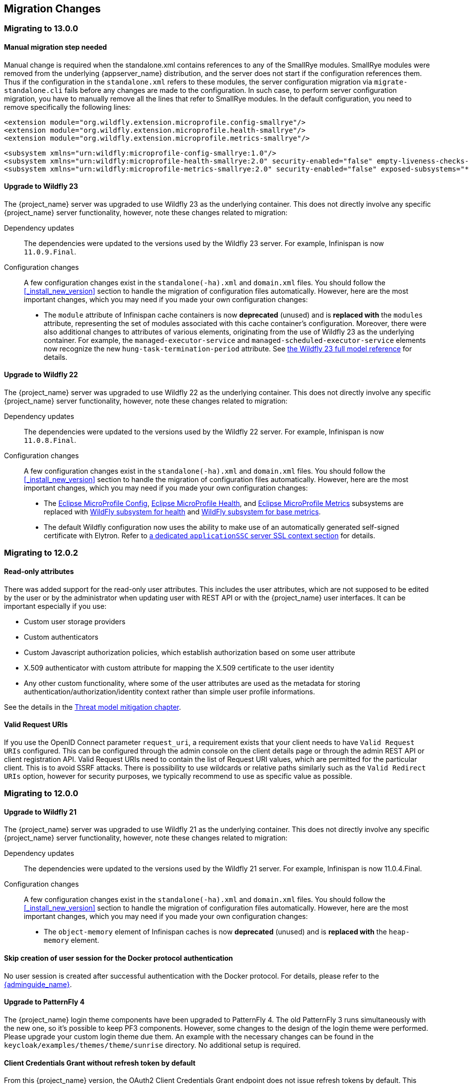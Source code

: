 == Migration Changes

=== Migrating to 13.0.0

==== Manual migration step needed

Manual change is required when the standalone.xml contains references to any of the SmallRye modules.
SmallRye modules were removed from the underlying {appserver_name} distribution, and the server does not start
if the configuration references them. Thus if the configuration in the `standalone.xml` refers to these modules,
the server configuration migration via `migrate-standalone.cli` fails before any changes are made to the configuration.
In such case, to perform server configuration migration, you have to manually remove all the lines that refer
to SmallRye modules. In the default configuration, you need to remove specifically the following lines:

[source,xml]
<extension module="org.wildfly.extension.microprofile.config-smallrye"/>
<extension module="org.wildfly.extension.microprofile.health-smallrye"/>
<extension module="org.wildfly.extension.microprofile.metrics-smallrye"/>

[source,xml]
<subsystem xmlns="urn:wildfly:microprofile-config-smallrye:1.0"/>
<subsystem xmlns="urn:wildfly:microprofile-health-smallrye:2.0" security-enabled="false" empty-liveness-checks-status="${env.MP_HEALTH_EMPTY_LIVENESS_CHECKS_STATUS:UP}" empty-readiness-checks-status="${env.MP_HEALTH_EMPTY_READINESS_CHECKS_STATUS:UP}"/>
<subsystem xmlns="urn:wildfly:microprofile-metrics-smallrye:2.0" security-enabled="false" exposed-subsystems="*" prefix="${wildfly.metrics.prefix:wildfly}"/>

==== Upgrade to Wildfly 23

The {project_name} server was upgraded to use Wildfly 23 as the underlying container. This does not directly involve any
specific {project_name} server functionality, however, note these changes related to migration:

Dependency updates::
  The dependencies were updated to the versions used by the Wildfly 23 server. For example, Infinispan is now `11.0.9.Final`.

Configuration changes::
  A few configuration changes exist in the `standalone(-ha).xml` and `domain.xml` files. You should follow the <<_install_new_version>>
  section to handle the migration of configuration files automatically. However, here are the most important changes, which you may need
  if you made your own configuration changes:

  * The `module` attribute of Infinispan cache containers is now *deprecated* (unused) and is *replaced with* the `modules` attribute,
  representing the set of modules associated with this cache container's configuration. Moreover, there were also additional
  changes to attributes of various elements, originating from the use of Wildfly 23 as the underlying container. For example,
  the `managed-executor-service` and `managed-scheduled-executor-service` elements now recognize the new `hung-task-termination-period`
  attribute. See link:https://docs.wildfly.org/23/wildscribe/index.html[the Wildfly 23 full model reference] for details.

==== Upgrade to Wildfly 22

The {project_name} server was upgraded to use Wildfly 22 as the underlying container. This does not directly involve any
specific {project_name} server functionality, however, note these changes related to migration:

Dependency updates::
  The dependencies were updated to the versions used by the Wildfly 22 server. For example, Infinispan is now `11.0.8.Final`.

Configuration changes::
  A few configuration changes exist in the `standalone(-ha).xml` and `domain.xml` files. You should follow the <<_install_new_version>>
  section to handle the migration of configuration files automatically. However, here are the most important changes, which you may need
  if you made your own configuration changes:

  * The link:https://docs.wildfly.org/22/Admin_Guide.html#MicroProfile_Config_SmallRye[Eclipse MicroProfile Config], link:https://docs.wildfly.org/22/Admin_Guide.html#MicroProfile_Health_SmallRye[Eclipse MicroProfile Health], and link:https://docs.wildfly.org/22/Admin_Guide.html#MicroProfile_Metrics_SmallRye[Eclipse MicroProfile Metrics] subsystems are replaced with link:https://docs.wildfly.org/22/Admin_Guide.html#Health[WildFly subsystem for health] and link:https://docs.wildfly.org/22/Admin_Guide.html#MicroProfile_Metrics_SmallRye[WildFly subsystem for base metrics].

  * The default Wildfly configuration now uses the ability to make use of an automatically generated self-signed certificate with Elytron. Refer to link:https://docs.wildfly.org/22/WildFly_Elytron_Security.html#update-wildfly-to-use-the-default-elytron-components-for-application-authentication[a dedicated `applicationSSC` server SSL context section] for details.

=== Migrating to 12.0.2

==== Read-only attributes

There was added support for the read-only user attributes. This includes the user attributes, which are not supposed to be edited by the user
or by the administrator when updating user with REST API or with the {project_name} user interfaces. It can be important especially if you
use:

* Custom user storage providers
* Custom authenticators
* Custom Javascript authorization policies, which establish authorization based on some user attribute
* X.509 authenticator with custom attribute for mapping the X.509 certificate to the user identity
* Any other custom functionality, where some of the user attributes are used as the metadata for storing authentication/authorization/identity context rather
than simple user profile informations.

See the details in the link:{adminguide_link}#_read_only_user_attributes[Threat model mitigation chapter].

==== Valid Request URIs

If you use the OpenID Connect parameter `request_uri`, a requirement exists that your client needs to have `Valid Request URIs` configured.
This can be configured through the admin console on the client details page or through the admin REST API or client registration API. Valid Request URIs need
to contain the list of Request URI values, which are permitted for the particular client. This is to avoid SSRF attacks. There is possibility to use wildcards
or relative paths similarly such as the `Valid Redirect URIs` option, however for security purposes, we typically recommend to use as specific value
as possible.

=== Migrating to 12.0.0

==== Upgrade to Wildfly 21

The {project_name} server was upgraded to use Wildfly 21 as the underlying container. This does not directly involve any
specific {project_name} server functionality, however, note these changes related to migration:

Dependency updates::
  The dependencies were updated to the versions used by the Wildfly 21 server. For example, Infinispan is now 11.0.4.Final.

Configuration changes::
  A few configuration changes exist in the `standalone(-ha).xml` and `domain.xml` files. You should follow the <<_install_new_version>>
  section to handle the migration of configuration files automatically. However, here are the most important changes, which you may need
  if you made your own configuration changes:

  * The `object-memory` element of Infinispan caches is now *deprecated* (unused) and is *replaced with* the `heap-memory` element.

==== Skip creation of user session for the Docker protocol authentication

No user session is created after successful authentication with the Docker protocol. For details, please refer to the link:{adminguide_link}#_docker[{adminguide_name}].

==== Upgrade to PatternFly 4

The {project_name} login theme components have been upgraded to PatternFly 4.
The old PatternFly 3 runs simultaneously with the new one, so it's possible to keep PF3 components.
However, some changes to the design of the login theme were performed. Please upgrade your custom login theme due them.
An example with the necessary changes can be found in the `keycloak/examples/themes/theme/sunrise` directory.
No additional setup is required.

==== Client Credentials Grant without refresh token by default

From this {project_name} version, the OAuth2 Client Credentials Grant endpoint does not issue refresh tokens by default. This behavior is aligned with the OAuth2 specification.
As a side-effect of this change, no user session is created on the {project_name} server side after successful Client Credentials authentication, which results
in improved performance and memory consumption. Clients that use Client Credentials Grant are encouraged to stop using
refresh tokens and instead always authenticate at every request with `grant_type=client_credentials` instead of using `refresh_token` as grant type.
In relation to this, {project_name} has support for revocation of access tokens in the OAuth2 Revocation Endpoint, hence clients are allowed
to revoke individual access tokens if needed.

For backwards compatibility, a possibility to stick to the behavior of old versions exists. When this is used, the refresh token will be still issued after
a successful authentication with the Client Credentials Grant and also the user session will be created. This can be enabled for the particular client in
the {project_name} admin console, in client details in the section with `OpenID Connect Compatibility Modes` with the switch `Use Refresh Tokens For Client Credentials Grant`.

=== Migrating to 11.0.0

==== Upgrade to Wildfly 20

The {project_name} server was upgraded to use Wildfly 20 as the underlying container. This does not directly involve any
specific {project_name} server functionality, however, note these changes related to migration:

Dependency updates::
  The dependencies were updated to the versions used by the Wildfly 20 server. For example, Infinispan is now 10.1.8.Final.

Configuration changes::
  A few configuration changes exist in the `standalone(-ha).xml` and `domain.xml` files. You should follow the <<_install_new_version>>
  section to handle the migration of configuration files automatically.

Cross-Datacenter Replication changes::
  * You will need to upgrade {jdgserver_name} server to version {jdgserver_version}. The older version may still work, but it is
  not guaranteed as they are not tested anymore.
  * It is recommended to use the `protocolVersion` property added to the `remote-store` element when configuring Infinispan caches.
   When connecting to the {jdgserver_name} server 9.4.18, the recommended version of the hotrod protocol version is 2.9 as the Infinispan
   library version differs among {project_name} server and {jdgserver_name} server. For more details, see the
   Cross-Datacenter documentation.
  * It is recommended to use `remoteStoreSecurityEnabled` property under `connectionsInfinispan` subsystem. For more details,
  see the Cross-Datacenter documentation.

==== LDAP no-import bugfix

In the previous {project_name} version, when the LDAP provider was configured with `Import Users` OFF, it was possible to update the
user even if some of non-LDAP mapped attributes were changed. This situation resulted in confusing behavior, when the attribute appeared to be updated,
but it was not. In the current version, the update is not allowed to be performed at all if any non-LDAP mapped attributes are changed.

This should not affect most of the deployments, but some can be affected under some rare circumstances. For example if you previously
tried to update a user with the admin REST API and the user had some incorrect attribute changes, the update was possible. With the
current version, the update is not possible and you will be immediately informed about the reason.

==== UserModel changes

The fields `username`, `email`, `firstName` and `lastName` in the `UserModel` are migrated to custom attributes as a preparation for adding more sophisticated user profiles to {project_name} in an upcoming version.
If a database contains users with custom attributes of that exact name, the custom attributes will need to be migrated before upgrading. This migration does not occur automatically. Otherwise, they will not be read from the database anymore and possibly deleted.
This situation implies that the `username` can now also be accessed and set via `UserModel.getFirstAttribute(UserModel.USERNAME)`. Similar implications exist for other fields.
Implementors of SPIs subclassing the `UserModel` directly or indirectly should ensure that the behavior between `setUsername` and `setSingleAttribute(UserModel.USERNAME, ...)` (and similar for the other fields) is consistent.
Users of the policy evaluation feature have to adapt their policies if they use the number of attributes in their evaluations since every user will now have four new attributes by default.

The public API of `UserModel` did not change. No changes to frontend resources or SPIs accessing user data are necessary.
Also, the database did not change yet.

==== Instagram IdP migrated to new the API

Instagram IdP now uses new API as the old legacy API was *deprecated*. This requires getting new API credentials. For details,
please refer to the link:{adminguide_link}#instagram[{adminguide_name}].

Special attention is required for existing users that use Instagram IdP, specially the ones for whom it is the only authentication
option. Such users have to login to Keycloak using Instagram IdP before September 30th, 2020. After that day they'll have
to use a different authentication method (like password) to login to manually update their Instagram social link, or create
a new account in Keycloak. This is because Instagram user IDs are not compatible between the old and new API, however the
new API temporarily returns both new and old user IDs to allow migration. Keycloak automatically migrates the ID once user
logs in.

==== Non-standard token introspection endpoint removed

In previous versions, Keycloak advertized two introspection endpoints: `token_introspection_endpoint` and `introspection_endpoint`.
The latter is the one defined by https://datatracker.ietf.org/doc/html/rfc8414#section-2[RFC-8414]. The former, previously deprecated,
has now been removed.

=== Migrating to 9.0.1

==== Legacy promise in JavaScript adapter

It is no longer necessary to set promiseType in the JavaScript adapter, and both are available at the same time. It is
recommended to update applications to use native promise API (`then` and `catch`) as soon as possible, as the legacy API
(`success` and `error`) will be removed at some point.

==== Duplicated top level groups

Version 9.0.1 fixes a problem which could create duplicated top level groups in the realm. Nevertheless the existence
of previous duplicated groups makes the upgrade process fail. The {project_name} server can be affected by this issue
if it is using a H2, MariaDB, MySQL or PostgreSQL database. Before launching the upgrade, check if the server contains
duplicated top level groups. For example the following SQL query can be executed at database level to list them:

----
SELECT REALM_ID, NAME, COUNT(*) FROM KEYCLOAK_GROUP WHERE PARENT_GROUP is NULL GROUP BY REALM_ID, NAME HAVING COUNT(*) > 1;
----

Only one top level group can exist in each realm with the same name. Duplicates should be reviewed and deleted before the
upgrade. The error in the upgrade contains the message `Change Set META-INF/jpa-changelog-9.0.1.xml::9.0.1-
KEYCLOAK-12579-add-not-null-constraint::keycloak failed.`

=== Migrating to 9.0.0

==== Improved handling of user locale

A number of improvements have been made to how the locale for the login page is selected, as well as when the locale
is updated for a user.

See the link:{adminguide_link}#_user_locale_selection[{adminguide_name}] for more details.

==== Deprecated methods in token representation Java classes

In the year 2038 an `int` is no longer able to hold the value of seconds since 1970, as such we are working on updating these to
`long` values. Moreover, another issue related with processing of `int` values exists in token representation. An `int` will by
default result into `0` in the JSON representation, while it should not be included.

See JavaDocs for further details on exact methods that have been deprecated and replacement methods.

=== Migrating to 8.0.2

==== More Authentication flows changes

REQUIRED and ALTERNATIVE executions not supported at same flow::
    In previous version, it was possible to have REQUIRED and ALTERNATIVE executions in the same authentication flow at the same level.
    There were some issues with this approach and we did the refactoring in the Authentication SPI, which means that this is not considered
    valid anymore. If ALTERNATIVE and REQUIRED executions are configured at the same level, the ALTERNATIVE executions are considered disabled.
    So when migrating to the newest version, your existing authentication flows will be automatically migrated preserved the same behavior as existed in the previous version.
    If they contain ALTERNATIVE executions at the same level as some REQUIRED executions, then the ALTERNATIVE executions will be added to the separate REQUIRED subflow. This
    should ensure same/similar behavior of the particular authentication flow as in the previous version. We always recommend
    to doublecheck the configuration of your authentication flow and test it to doublecheck that everything works as expected.
    This recommendation is true in particular if you have some more customized authentication flows with custom authenticator implementations.

=== Migrating to 8.0.0

==== New Default Hostname provider

The old request and fixed hostname providers are replaced with a new default hostname provider. The request
and fixed hostname providers are now deprecated and it is recommended to switch to the default hostname provider as
soon as possible.

==== Upgrade to Wildfly 18

The {project_name} server was upgraded to use Wildfly 18 as the underlying container. This does not directly involve any
specific {project_name} server functionality, however, note these changes related to migration:

Dependency updates::
  The dependencies were updated to the versions used by the Wildfly 18 server. For example, Infinispan is now 9.4.16.Final.

Configuration changes::
  A few configuration changes exist in the `standalone(-ha).xml` and `domain.xml` files. You should follow the <<_install_new_version>>
  section to handle the migration of configuration files automatically.

Cross-Datacenter Replication changes::
  * You will need to upgrade {jdgserver_name} server to version {jdgserver_version}. The older version may still work, but it is
  not guaranteed as we don't test it anymore.

==== Deploying Scripts to the Server

Until now, administrators were allowed to upload scripts to the server through the {project_name} Administration Console as well as
through the RESTful Admin API.

For now on, this capability is *disabled* by default and users should prefer to deploy scripts directly to the server. For more details,
please take a look at link:{developerguide_jsproviders_link}[{developerguide_jsproviders_name}].

==== Client Credentials in the JavaScript adapter

In the previous releases, developers were allowed to provide client credentials to the JavaScript adapter. For now on, this capability was *removed*, because client-side apps are not safe to keep secrets.

==== Authentication flows changes

We did some refactoring and improvements related to the authentication flows, which requires some attention during migration.

OPTIONAL execution requirement removed::
    Regarding migration, the most important change is removing the support for the OPTIONAL requirement from authentication executions and
    replacing it with the CONDITIONAL requirement, which allows more flexibility. The existing OPTIONAL authenticators configured in the
    previous version are replaced with the CONDITIONAL subflows. These subflows have the `Condition - User Configured` condition configured
    as first execution, and the previously OPTIONAL authenticator (for example `OTP Form`) as second execution. From the user's point of view,
    the behavior during authentication is the same as in the previous version.

Changes in the Java SPI::
    Some changes exist in the Java Authentication SPI and Credential Provider SPI. The interface `Authenticator` is not changed,
    but you may be affected if you're developing more advanced authenticators, which introduce some new credential types (subclasses of `CredentialModel`).
    There are changes on the `CredentialProvider` interface and introduction of some new interfaces like `CredentialValidator`. Also you
    may be affected if your authenticator supported the OPTIONAL execution requirement. It is recommended to double check the latest authentication
    examples in the server development guide for more details.

Freemarker template changes::
   Some changes in the freemarker templates exist. You may be affected if you have your own theme with custom freemarker
   templates for login forms or some account forms, especially for the forms related to OTP. It is recommended to double check changes in
   the Freemarker templates in the latest {project_name} and align your templates according to it.

==== User credentials changes

We added more flexibility around storing of user credentials. Among other things, every user can have multiple credentials of the same
type, for example multiple OTP credentials. As a result, some changes to the database schema were performed. However the credentials from
the previous version should be automatically updated to the new format and users should be still able to login with their passwords or OTP
credentials set in the previous version.

=== Migrating to 7.0.0

==== Upgrade to Wildfly 17

The {project_name} server was upgraded to use Wildfly 17 as the underlying container. This does not directly involve any
specific {project_name} server functionality, however, note these changes related to migration:

Dependency updates::
  The dependencies were updated to the versions used by the Wildfly 17 server. For example, Infinispan is now 9.4.14.Final.

Configuration changes::
  A few configuration changes exist in the `standalone(-ha).xml` and `domain.xml` files. You should follow the <<_install_new_version>>
  section to handle the migration of configuration files automatically.

Cross-Datacenter Replication changes::
  * You will need to upgrade {jdgserver_name} server to version {jdgserver_version}. The older version may still work, but it is
  not guaranteed as we don't test it anymore.

=== Migrating to 6.0.0

==== Upgrade to Wildfly 16

The {project_name} server was upgraded to use Wildfly 16 as the underlying container. This does not directly involve any
specific {project_name} server functionality, however, note these changes related to migration:

Dependency updates::
  The dependencies were updated to the versions used by the Wildfly 16 server. For example, Infinispan is now 9.4.8.Final.

Configuration changes::
  A few configuration changes exist in the `standalone(-ha).xml` and `domain.xml` files. You should follow the <<_install_new_version>>
  section to handle the migration of configuration files automatically.

Cross-Datacenter Replication changes::
  * You will need to upgrade {jdgserver_name} server to version {jdgserver_version}. The older version may still work, but it is
  not guaranteed as we don't test it anymore.

==== New optional client scope
We have added a new `microprofile-jwt` optional client scope to handle the claims defined in the https://wiki.eclipse.org/MicroProfile/JWT_Auth[MicroProfile/JWT Auth Specification].
This new client scope defines protocol mappers to set the username of the authenticated user to the `upn` claim and to
set the realm roles to the `groups` claim.

==== Ability to propagate prompt=none to default IDP

We have added a new switch in the OIDC identity provider configuration named `Accepts prompt=none forward from client` to identify IDPs that
are able to handle forwarded requests that include the `prompt=none` query parameter.

Until now, when receiving an auth request with `prompt=none` a realm would return a `login_required` error if the user is
not authenticated in the realm without checking if the user has been authenticated by an IDP. From now on, if a default
IDP can be determined for the auth request (either by the use of the `kc_idp_hint` query param or by setting up a default IDP
for the realm) and if the `Accepts prompt=none forward from client` switch has been enabled for the IDP, the auth request is forwarded to the IDP
to check if the user has been authenticated there.

It is important to note that this switch is only taken into account if a default IDP is specified, in which case we know
where to forward the auth request without having to prompt the user to select an IDP. If a default IDP cannot be determined
we cannot assume which one will be used to fulfill the auth request so the request forwarding is not performed.

=== Migrating to 5.0.0

==== Upgrade to Wildfly 15

The {project_name} server was upgraded to use Wildfly 15 as the underlying container. This does not directly involve any
specific {project_name} server functionality, however, note these changes related to migration:

Dependency updates::
  The dependencies were updated to the versions used by the Wildfly 15 server. For example, Infinispan is now 9.4.3.Final.

Configuration changes::
  A few configuration changes exist in the `standalone(-ha).xml` and `domain.xml` files. You should follow the <<_install_new_version>>
  section to handle the migration of configuration files automatically.

Cross-Datacenter Replication changes::
  * You will need to upgrade {jdgserver_name} server to version {jdgserver_version}. The older version may still work, but it is
  not guaranteed as we don't test it anymore.

=== Migrating to 4.8.2

==== Google Identity Provider updated to use Google Sign-in authentication system

The Google Identity Provider implementation in {project_name} up to version 4.8.1 relies on the Google+ API endpoints
endpoints for authorization and obtaining the user profile. From March 2019 onwards, Google is removing support
for the Google+ API in favor of the new Google Sign-in authentication system. The {project_name} identity provider has been updated
to use the new endpoints so if this integration is in use make sure you upgrade to {project_name} version 4.8.2 or later.

If you run into an error saying that the application identifier was not found in the directory, you will have to register the client application again in the
https://console.developers.google.com/apis/credentials[Google API Console] portal to obtain a new application id and secret.

It is possible that you will need to adjust custom mappers for non-standard claims that were provided by Google+ user
information endpoint and are provided under different name by Google Sign-in API. Please consult Google documentation
for the most up-to-date information on available claims.

==== LinkedIn Social Broker Updated to Version 2 of LinkedIn APIs

Accordingly with LinkedIn, all developers need to migrate to version 2.0 of their APIs and OAuth 2.0. As such, we have updated
our LinkedIn Social Broker.

Existing deployments using this broker may start experiencing errors when fetching user's profile using version 2 of
LinkedIn APIs. This error may be related with the lack of permissions granted to the client application used to configure the broker
which may not be authorized to access the Profile API or request specific OAuth2 scopes during the authentication process.

Even for newly created LinkedIn client applications, you need to make sure that the client is able to request the `r_liteprofile` and
`r_emailaddress` OAuth2 scopes, at least, as well that the client application can fetch current member's profile from the `https://api.linkedin.com/v2/me` endpoint.

Due to these privacy restrictions imposed by LinkedIn in regards to access to member's information and the limited set of claims returned by the
current member's Profile API, the LinkedIn Social Broker
is now using the member's email address as the default username. That means that the `r_emailaddress` is always set when
sending authorization requests during the authentication.

=== Migrating to 4.6.0

==== New default client scopes

We have added new realm default client scopes `roles` and `web-origins`. These client scopes contain protocol
mappers to add the roles of the user and allowed web origins to the token. During migration, these client scopes should be
automatically added to all the OpenID Connect clients as default client scopes. Hence no setup should be required after database
migration is finished.

===== Protocol mapper SPI addition
Related to this, a small addition to the (unsupported) Protocol Mappers SPI exists. You can be affected only if you
implemented a custom ProtocolMapper. A new `getPriority()` method on the ProtocolMapper interface got introduced. The method has the
default implementation set to return 0. If your protocol mapper implementation relies on the roles in the access token `realmAccess`
or `resourceAccess` properties, you may need to increase the priority of your mapper.

===== Audience resolving

Audiences of all the clients, for which authenticated user has at least one client role in the token, are automatically added
to the `aud` claim in the access token now. On the other hand, an access token may not automatically contain the audience of the
frontend client, for which it was issued. Read the link:{adminguide_link}#_audience[{adminguide_name}] for more details.

==== JavaScript Adapter Promise

To use native JavaScript promise with the JavaScript adapter it is now required to set `promiseType` to `native` in the
init options.

In the past if native promise was available a wrapper was returned that provided both the legacy Keycloak promise and
the native promise. This was causing issues as the error handler was not always set prior to the native error event, which
resulted in `Uncaught (in promise)` error.

==== Microsoft Identity Provider updated to use the Microsoft Graph API

The Microsoft Identity Provider implementation in {project_name} up to version 4.5.0 relies on the Live SDK
endpoints for authorization and obtaining the user profile. From November 2018 onwards, Microsoft is removing support
for the Live SDK API in favor of the new Microsoft Graph API. The {project_name} identity provider has been updated
to use the new endpoints so if this integration is in use make sure you upgrade to {project_name} version 4.6.0 or later.

Legacy client applications registered under "Live SDK applications" won't work with the Microsoft Graph endpoints
due to changes in the id format of the applications. If you run into an error saying that the application identifier
was not found in the directory, you will have to register the client application again in the
https://account.live.com/developers/applications/create[Microsoft Application Registration] portal to obtain a new application id.

==== Upgrade to Wildfly 14

The {project_name} server was upgraded to use Wildfly 14 as the underlying container. This does not directly involve any
specific {project_name} server functionality, however, note these changes related to migration:

Dependency updates::
  The dependencies were updated to the versions used by the Wildfly 14 server. For example, Infinispan is now 9.3.1.Final.

Configuration changes::
  A few configuration changes exist in the `standalone(-ha).xml` and `domain.xml` files. You should follow the <<_install_new_version>>
  section to handle the migration of configuration files automatically.

Cross-Datacenter Replication changes::
  * You will need to upgrade {jdgserver_name} server to version {jdgserver_version}. The older version may still work, but it is
  not guaranteed as we don't test it anymore.
ifeval::[{project_product}==true]
  * The `protocolVersion` property of the `remote-store` element in the {project_name} configuration must be set to the value `2.6`.
  This is required so the version of HotRod protocol is downgraded to be compatible with the version used by {jdgserver_name} {jdgserver_version}.
endif::[]

=== Migrating to 4.4.0

==== Upgrade to Wildfly 13

The {project_name} server was upgraded to use Wildfly 13 as the underlying container. This does not directly involve any
specific {project_name} server functionality, however, note these changes related to migration:

Dependency updates::
  The dependencies were updated to the versions used by the Wildfly 13 server. For example, Infinispan is now 9.2.4.Final and Undertow is 2.0.9.Final

Configuration changes::
  A few configuration changes exist in the `standalone(-ha).xml` and `domain.xml` files. You should follow the <<_install_new_version>>
  section to handle the migration of configuration files automatically. However, here are the most important changes, which you may need
  if you made your own configuration changes:

  * Element `eviction` on infinispan caches is now *deprecated* (unused) and is *replaced with* element `object-memory`
  * The `cache-container` element in Infinispan subsystem *does not recognize* the `jndi-attribute` anymore.

Cross-Datacenter Replication changes::
  * You will need to upgrade {jdgserver_name} server to version {jdgserver_version}. The older version may still work, but it is
  not guaranteed as we don't test it anymore.
  * You don't need to configure security anymore in the {jdgserver_name} server configuration file.
ifeval::[{project_community}==true]
  * The `transaction` element needs to be removed from the configuration of replicated caches in the {jdgserver_name} server
  configuration file. This is needed because of the infinispan bug https://issues.redhat.com/browse/ISPN-9323.
endif::[]

=== Migration to 4.3.0

==== Hostname configuration

In previous versions it was recommended to use a filter to specify permitted hostnames. It is now possible to
set a fixed hostname which makes it easier to make sure the valid hostname is used and also allows internal
applications to invoke {project_name} through an alternative URL, for example an internal IP address. It is
recommended that you switch to this approach in production.

=== Migrating to 4.0.0

==== Client Templates changed to Client Scopes

We added support for Client Scopes, which requires some attention during migration.

Client Templates changed to Client Scopes::
  Client Templates were changed to Client Scopes. If you had any Client Templates, their protocol mappers and role scope mappings
  will be preserved.

Spaces replaced in the names::
  Client templates with the space character in the name were renamed by replacing spaces with an underscore, because spaces are
  not allowed in the name of client scopes. For example, a client template `my template` will be changed to client scope `my_template`.

Linking Client Scopes to Clients::
  For clients which had the client template, the corresponding client scope
  is now added as `Default Client Scope` to the client. So protocol mappers and role scope mappings will be preserved on the client.

Realm Default Client Scopes not linked with existing clients::
  During the migration, the list of built-in client scopes is added to each realm as well as list of `Realm Default Client Scopes`. However,
  existing clients are NOT upgraded and new client scopes are NOT automatically added to them. Also all the protocol mappers and role
  scope mappings are kept on existing clients. In the new version, when you create a new client, it automatically has Realm Default Client Scopes
  attached to it and it does not have any protocol mappers attached to it. We did not change existing clients during migration as it
  would be impossible to properly detect customizations, which you will have for protocol mappers of the clients, for example. If you want to
  update existing clients (remove protocol mappers from them and link them with client scopes), you will need to do it manually.

Consents need to be confirmed again::
  The client scopes change required the refactoring of consents. Consents now point to client scopes, not to roles or protocol mappers.
  Because of this change, the previously confirmed persistent consents by users are not valid anymore and users need to confirm
  the consent page again after the migration.

Some configuration switches removed::
  The switch `Scope Param Required` was removed from Role Detail. The switches `Consent Required` and `Consent Text` were removed
  from the Protocol Mapper details. Those switches are replaced with the Client Scope feature.

==== Changes to Authorization Services

We added support for UMA 2.0. This version of the UMA specification introduced some important changes on how permissions are obtained from the server.

Here are the main changes introduced by UMA 2.0 support. See link:{authorizationguide_link}[{authorizationguide_name}] for details.

Authorization API was removed::
  Prior to UMA 2.0 (UMA 1.0), client applications were using the Authorization API to obtain permissions from the server in the format of a RPT. The new version
  of UMA specification has removed the Authorization API which was also removed from {project_name}. In UMA 2.0, RPTs can now be obtained from the token endpoint by using a specific grant type.
  See link:{authorizationguide_link}#_service_obtaining_permissions[{authorizationguide_name}] for details.

Entitlement API was removed::
  With the introduction of UMA 2.0, we decided to leverage the token endpoint and UMA grant type to allow obtaining RPTs from {project_name} and
  avoid having different APIs. The functionality provided by the Entitlement API was kept the same and is still possible to obtain permissions for a set
  of one or more resources and scopes or all permissions from the server in case no resource or scope is provided.
  See link:{authorizationguide_link}#_service_obtaining_permissions[{authorizationguide_name}] for details.

Changes to UMA Discovery Endpoint::
  UMA Discovery document changed, see link:{authorizationguide_link}#_service_authorization_api[{authorizationguide_name}] for details.

Changes to {project_name} Authorization JavaScript Adapter::
  The {project_name} Authorization JavaScript Adapter (keycloak-authz.js) changed in order to comply with the changes introduced by UMA 2.0 while keeping
  the same behavior as before. The main change is on how you invoke both `authorization` and `entitlement` methods which now
  expect a specific object type representing an authorization request. This new object type provides more flexibility on how
  permissions can be obtained from the server by supporting the different parameters supported by the UMA grant type.
  See link:{authorizationguide_link}#_enforcer_js_adapter[{authorizationguide_name}] for details.

  One of the main changes introduced by this release is that you are no longer required to exchange access tokens with RPTs in
  order to access resources protected by a resource server (when not using UMA). Depending on how the policy enforcer is configured on the resource server side, you can just send regular
  access tokens as a bearer token and permissions will still be enforced.

Changes to {project_name} Authorization Client Java API::
  When upgrading to the new version of {project_name} Authorization Client Java API, you'll notice that some representation classes
  were moved to a different package in `org.keycloak:keycloak-core`.

=== Migrating to 3.4.2

==== Added session_state parameter to OpenID Connect Authentication Response

The OpenID Connect Session Management specification requires that the parameter `session_state` is present in the OpenID Connect Authentication Response.

In past releases, we did not have this parameter, but now {project_name} adds this parameter by default, as required by the specification.

However, some OpenID Connect / OAuth2 adapters, and especially older {project_name} adapters, may have issues with this new parameter.

For example, the parameter will be always present in the browser URL after successful authentication to the client application.
In these cases, it may be useful to disable adding the `session_state` parameter to the authentication response. This can be done
for the particular client in the {project_name} admin console, in client details in the section with `OpenID Connect Compatibility Modes`,
described in <<_compatibility_with_older_adapters>>. Dedicated `Exclude Session State From Authentication Response` switch exists,
which can be turned on to prevent adding the `session_state` parameter to the Authentication Response.

NOTE: The parameter `session_state` was added in 3.4.2, however the switch `Exclude Session State From Authentication Response` was added
in 4.0.0.Beta1. If your {project_name} server is on 3.4.2 or 3.4.3 and you have issues with `session_state` parameter, you will need
to upgrade the server to 4.0.0.Beta1 or newer.


=== Migrating to 3.2.0

==== New Password Hashing algorithms

We've added two new password hashing algorithms (pbkdf2-sha256 and pbkdf2-sha512). New realms will use the pbkdf2-sha256
hashing algorithm with 27500 hashing iterations. Since pbkdf2-sha256 is slightly faster than pbkdf2 the iterations was
increased to 27500 from 20000.

Existing realms are upgraded if the password policy contains the default value for hashing algorithm (not specified) and
iteration (20000). If you have changed the hashing iterations you need to manually change to pbkdf2-sha256 if you'd like
to use the more secure hashing algorithm.

==== ID Token requires scope=openid

OpenID Connect specification requires that parameter `scope` with value `openid` is used in initial authorization request. So in {project_name}
2.1.0 we changed our adapters to use `scope=openid` in the redirect URI to {project_name}. Now we changed the server part too and ID token
will be sent to the application just if `scope=openid` is really used. If it's not used, then ID token will be skipped and just Access token and Refresh token will be sent to the application.
This also allows that you can omit the generation of ID Token on purpose - for example for space or performance purposes.

Direct grants (OAuth2 Resource Owner Password Credentials Grant) and Service accounts login (OAuth2 Client credentials grant) also don't use ID Token by default now.
You need to explicitly add `scope=openid` parameter to have ID Token included.

==== Authentication sessions and Action tokens

We are working on support for multiple datacenters. As the initial step, we introduced authentication session and action tokens.
Authentication session replaces Client session, which was used in previous versions. Action tokens are currently used especially for the scenarios, where
the authenticator or requiredActionProvider requires sending email to the user and requires user to click on the link in email.

Here are concrete changes related to this, which may affect you for the migration.

First change related to this is introducing new Infinispan caches `authenticationSessions` and `actionTokens` in `standalone.xml` or `standalone-ha.xml`. If you use our migration CLI, you
don't need to care much as your `standalone(-ha).xml` files will be migrated automatically.

Second change is changing of some signatures in methods of authentication SPI. This may affect you if you use custom `Authenticator` or
`RequiredActionProvider`. Classes `AuthenticationFlowContext` and `RequiredActionContext` now allow to retrieve authentication session
instead of client session.

We also added some initial support for sticky sessions. You may want to change your loadbalancer/proxy server and configure it if you don't want to suffer from it and want to have better performance.
The route is added to the new `AUTH_SESSION_ID` cookie. More info in the clustering documentation.

Another change is, that `token.getClientSession()` was removed. This may affect you for example if you're using Client Initiated Identity Broker Linking feature.

The `ScriptBasedAuthenticator` changed the binding name from `clientSession` to `authenticationSession`, so you would need to update your scripts if you're using this authenticator.

Finally we added some new timeouts to the admin console. This allows you for example to specify different timeouts for the email actions triggered by admin and by user himself.

=== Migrating to 2.5.1

==== Migration of old offline tokens

If you migrate from version 2.2.0 or older and you used offline tokens, then your offline tokens didn't have KID in the token header.
We added KID to the token header in 2.3.0 together with the ability to have multiple realm keys, so {project_name} is able to find the correct key based on the token KID.

For the offline tokens without KID, {project_name} 2.5.1 will always use the active realm key to find the proper key for the token verification. In other words, migration of old
offline tokens will work. So for example, your user requested offline token in 1.9.8, then you migrate from 1.9.8 to 2.5.1 and then your user will be
still able to refresh his old offline token in 2.5.1 version.

But a limitation exists. Once you change the realm active key, the users won't be able to refresh old offline tokens
anymore. So you shouldn't change the active realm key until all your users with offline tokens refreshed their tokens. Obviously newly
refreshed tokens will have KID in the header, so after all users exchange their old offline tokens, you are free to change the active realm key.

=== Migrating to 2.5.0

==== Changes to the Infinispan caches

The `realms` cache defined in the infinispan subsystem in `standalone.xml` or `standalone-ha.xml` configuration file, now has the eviction with the 10000 records by default.
This is the same default like the `users` cache.

Also the `authorization` cache now doesn't have any eviction on it by default.


=== Migrating to 2.4.0

==== Server SPI split into Server SPI and Sever SPI Private

The keycloak-server-spi module has been split into keycloak-server-spi and keycloak-server-spi-private. APIs within
keycloak-server-spi will not change between minor releases, while we reserve the right and may quite likely change
APIs in keycloak-server-spi-private between minor releases.

==== Key encryption algorithm in SAML assertions

Key in SAML assertions and documents are now encrypted using RSA-OAEP encryption scheme.
If you want to use encrypted assertions, make sure that service providers understand this encryption scheme.
In the unlikely case that SP would not be able to handle the new scheme, {project_name}
can be made to use legacy RSA-v1.5 encryption scheme when started with system property
`keycloak.saml.key_trans.rsa_v1.5` set to `true`.

==== Infinispan caches realms and users are always local

Even if you use {project_name} in cluster, the caches `realms` and `users` defined in infinispan subsystem in `standalone-ha.xml` are
always local caches now. A separate cache `work` exists, which handles sending invalidation messages between cluster nodes and informing whole cluster
what records in underlying `realms` and `users` caches should be invalidated.

=== Migrating to 2.3.0

==== Default max results on paginated endpoints

All Admin REST API endpoints that support pagination now have a default max results set to 100. If you want to return
 more than 100 entries you need to explicitly specify that with `?max=<RESULTS>`.

==== `realm-public-key` adapter property not recommended

In 2.3.0 release we added support for Public Key Rotation. When admin rotates the realm keys in Keycloak admin console, the Client
Adapter will be able to recognize it and automatically download new public key from Keycloak. However this automatic download of new
keys is done just if you don't have `realm-public-key` option in your adapter with the hardcoded public key. For this reason, we don't recommend
to use `realm-public-key` option in adapter configuration anymore.

Note this option is still supported, but it may be useful just if you really want to have hardcoded public key in your adapter configuration
and never download the public key from Keycloak. In theory, one reason for this can be to avoid man-in-the-middle attack if you have untrusted network between adapter and Keycloak,
however in that case, it is much better option to use HTTPS, which will secure all the requests between adapter and Keycloak.

==== Added Infinispan cache `keys`

In this release, we added new cache `keys` to the infinispan subsystem, which is defined in `standalone.xml` or `standalone-ha.xml` configuration file.
It has also some eviction and expiration defined. This cache is internally used for caching the external public keys of the entities
trusted by the server (Identity providers or clients, which uses authentication with signed JWT).

=== Migrating to 2.2.0

==== `databaseSchema` property *deprecated*

The `databaseSchema` property for both JPA and Mongo is now *deprecated* and is *replaced with* `initializeEmpty`
and `migrationStrategy`. `initializeEmpty` can bet set to `true` or `false` and controls if an empty database should
be initialized. `migrationStrategy` can be set to `update`, `validate` and `manual`. `manual` is only supported for
relational databases and will write an SQL file with the required changes to the database schema. Please note that
for Oracle database, the created SQL file contains `SET DEFINE OFF` command understood by Oracle SQL clients.
Should the script be consumed by any other client, please replace the lines with equivalent command of the tool of
your choice that disables variable expansion or remove it completely if such functionality is not applicable.

==== Changes in Client's Valid Redirect URIs
The following scenarios are affected:

* When a Valid Redirect URI with query component is saved in a Client (e.g. `\http://localhost/auth?foo=bar`), `redirect_uri` in authorization request must exactly match this URI (or other registered URI in this Client).
* When a Valid Redirect URI without a query component is saved in a Client, `redirect_uri` must exactly match as well.
* Wildcards in registered Valid Redirect URIs are no longer supported when query component is present in this URI, so the `redirect_uri` needs to exactly match this saved URI as well.
* Fragments in registered Valid Redirect URIs (like `\http://localhost/auth#fragment`) are no longer allowed.

==== Authenticate by default removed from Identity Providers

Identity providers no longer has an option to set it as a default authentication provider. Instead go to Authentication, select the `Browser` flow and configure the `Identity Provider Redirector`. It has an option to set the default identity provider.

=== Migrating to 2.0.0

==== Upgrading from 1.0.0.Final no longer supported

Upgrading from 1.0.0.Final is no longer supported. To upgrade to this version upgrade to 1.9.8.Final prior to upgrading
to 2.0.0.

=== Migrating to 1.9.5

==== Default password hashing interval increased to 20K

The default password hashing interval for new realms has been increased to 20K (from 1 previously). This change will have an impact
on performance when users authenticate. For example with the old default (1) it takes less than 1 ms to hash a password, but with
the new default (20K) the same operation can take 50-100 ms.

=== Migrating to 1.9.3

==== Add User script renamed

The script to add admin users to Keycloak has been renamed to `add-user-keycloak`.

=== Migrating to 1.9.2

==== Adapter option auth-server-url-for-backend-requests removed

We've removed the option auth-server-url-for-backend-requests due to issues in some scenarios when it was used. In more details,
it was possible to access the Keycloak server from 2 different contexts (internal and external), which was causing issues in token validations etc.

If you still want to use the optimization of network, which this option provided (avoid the application to send backchannel requests
through loadbalancer but send them to local Keycloak server directly) you may need to handle it at hosts configuration (DNS) level.


=== Migrating to 1.9.0

==== Themes and providers directory moved

We've moved the themes and providers directories from `standalone/configuration/themes` and `standalone/configuration/providers` to `themes` and `providers` respectively.
If you have added custom themes and providers you need to move them to the new location.
You also need to update `keycloak-server.json` as it's changed due to this.

==== Adapter Subsystems only bring in dependencies if Keycloak is on

Previously, if you had installed our SAML or OIDC Keycloak subsystem adapters into WildFly or JBoss EAP, we would automatically include Keycloak client jars into EVERY application irregardless if you were using Keycloak or not.
These libraries are now only added to your deployment if you have Keycloak authentication turned on for that adapter (via the subsystem, or auth-method in web.xml)

==== Client Registration service endpoints moved

The Client Registration service endpoints have been moved from `{realm-name}/clients` to `{realm-name}/clients-registrations`.

==== Session state parameter in authentication response renamed

In the OpenID Connect authentication response we used to return the session state as `session-state` this is not correct according to the specification and has been renamed to `session_state`.

==== Deprecated OpenID Connect endpoints

In 1.2 we deprecated a number of endpoints that where not consistent with the OpenID Connect specifications, these have now been removed.
This also applies to the validate token endpoint that is replaced with the new introspect endpoint in 1.8.

==== Updates to theme templates

Feedback in template.ftl has been moved and format has changed slightly.

==== Module and Source Code Re-org

Most of our modules and source code have been consolidated into two maven modules:  keycloak-server-spi and keycloak-services.
SPI interfaces are in server-spi, implementations are in keycloak-services.
All JPA dependent modules have been consolidated under keycloak-model-jpa.
Same goes with mongo and Infinispan under modules keycloak-model-mongo and keycloak-model-infinispan.

==== For adapters, session id changed after login

To plug a security attack vector, for platforms that support it (Tomcat 8, Undertow/WildFly, Jetty 9), the Keycloak OIDC and SAML adapters will change the session id after login.
You can turn off this behavior check adapter config switches.

==== SAML SP Client Adapter Changes

Keycloak SAML SP Client Adapter now requires a specific endpoint, `/saml` to be registered with your IDP.

=== Migrating to 1.8.0

==== Admin account

In previous releases we shipped with a default admin user with a default password, this has now been removed.
If you are doing a new installation of 1.8 you will have to create an admin user as a first step.

==== OAuth2 Token Introspection

In order to add more compliance with OAuth2 specification, we added a new endpoint for token introspection.
The new endpoint can reached at `/realms/{realm-name}/protocols/openid-connect/token/introspect` and it is solely based on `RFC-7662`.

The `/realms/{realm-name}/protocols/openid-connect/validate` endpoint is now deprecated and we strongly recommend you to move to the new introspection endpoint as soon as possible.
The reason for this change is that RFC-7662 provides a more standard and secure introspection endpoint.

The new token introspection URL can now be obtained from OpenID Connect Provider's configuration at `/realms/{realm-name}/.well-known/openid-configuration`.
There you will find a claim with name `token_introspection_endpoint` within the response.
Only `confidential clients` are allowed to invoke the new endpoint, where these clients will be usually acting as a resource server and looking for token metadata in order to perform local authorization checks.

=== Migrating to 1.7.0.CR1

==== Direct access grants disabled by default for clients

In order to add more compliance with OpenID Connect specification, we added flags into admin console to Client Settings page, where you can enable/disable various kinds of OpenID Connect/OAuth2 flows (Standard flow, Implicit flow, Direct Access Grants, Service Accounts). As part of this, we have `Direct Access Grants` (corresponds to OAuth2 `Resource Owner Password Credentials Grant`) disabled by default for new clients.

Clients migrated from previous version have `Direct Access Grants` enabled just if they had flag `Direct Grants Only` on.
The `Direct Grants Only` flag was removed as if you enable Direct Access Grants and disable both Standard+Implicit flow, you will achieve same effect.

We also added built-in client `admin-cli` to each realm.
This client has `Direct Access Grants` enabled.
So if you're using Admin REST API or Keycloak admin-client, you should update your configuration to use `admin-cli` instead of `security-admin-console` as the latter one doesn't have direct access grants enabled anymore by default.

==== Option 'Update Profile On First Login' moved from Identity provider to Review Profile authenticator

In this version, we added `First Broker Login`, which allows you to specify what exactly should be done when new user is logged through Identity provider (or Social provider), but no Keycloak user linked to the social account exists yet.
As part of this work, we added option `First Login Flow` to identity providers where you can specify the flow and then you can configure this flow under `Authentication` tab in admin console.

We also removed the option `Update Profile On First Login` from the Identity provider settings and moved it to the configuration of `Review Profile` authenticator.
So once you specify which flow should be used for your Identity provider (by default it's `First Broker Login` flow), you go to `Authentication` tab, select the flow and then you configure the option under `Review Profile` authenticator.

==== Element 'form-error-page' in web.xml not supported anymore

form-error-page in web.xml will no longer work for client adapter authentication errors.
You must define an error-page for the various HTTP error codes.
See documentation for more details if you want to catch and handle adapter error conditions.

==== IdentityProviderMapper changes

The interface itself and method signatures did not change. However some changes in the behavior exist.
We added `First Broker Login` flow in this release and the method `IdentityProviderMapper.importNewUser` is now called after `First Broker Login` flow is finished.
So if you want to have any attribute available in `Review Profile` page, you would need to use the method `preprocessFederatedIdentity` instead of `importNewUser` . You can set any attribute by invoke `BrokeredIdentityContext.setUserAttribute` and that will be available on `Review profile` page.

=== Migrating to 1.6.0.Final

==== Option that refresh tokens are not reusable anymore

Old versions of Keycloak allowed reusing refresh tokens multiple times.
Keycloak still permits this, but also have an option `Revoke refresh token` to disallow it.
Option is under token settings in admin console.
When a refresh token is used to obtain a new access token a new refresh token is also included.
When option is enabled, then this new refresh token should be used next time the access token is refreshed.
It won't be possible to reuse old refresh token multiple times.

==== Some packages renamed

We did a bit of restructure and renamed some packages.
It is mainly about renaming internal packages of util classes.
The most important classes used in your application ( for example AccessToken or KeycloakSecurityContext ) as well as the SPI are still unchanged.
However, a slight chance exists that you will be affected and will need to update imports of your classes.
For example if you are using multitenancy and KeycloakConfigResolver, you will be affected as for example class HttpFacade was moved to different package - it is `org.keycloak.adapters.spi.HttpFacade` now.

==== Persisting user sessions

We added support for offline tokens in this release, which means that we are persisting "offline" user sessions into database now.
If you are not using offline tokens, nothing will be persisted for you, so you don't need to care about worse performance for more DB writes.
However in all cases, you will need to update `standalone/configuration/keycloak-server.json` and add `userSessionPersister` like this:

[source,json]
----
"userSessionPersister": {
    "provider": "jpa"
},
----
If you want sessions to be persisted in Mongo instead of classic RDBMS, use provider `mongo` instead.

=== Migrating to 1.5.0.Final

==== Realm and User cache providers

Infinispan is now the default and only realm and user cache providers.
In non-clustered mode a local Infinispan cache is used.
We've also removed our custom in-memory cache and the no cache providers.
If you have realmCache or userCache set in keycloak-server.json to mem or none please remove these.
As Infinispan is the only provider the realmCache and userCache objects are no longer needed and can be removed.

==== Uses Session providers

Infinispan is now the default and only user session provider.
In non-clustered mode a local Infinispan cache is used.
We've also removed the JPA and Mongo user session providers.
If you have userSession set in keycloak-server.json to mem, jpa or mongo please remove it.
As Infinispan is the only provider the userSession object is no longer needed and can be removed.

For anyone that wants to achieve increased durability of user sessions this can be achieved by configuring the user session cache with more than one owner or use a replicated cache.
It's also possible to configure Infinispan to persist caches, although that would have impacts on performance.

==== Contact details removed from registration and account management

In the default theme we have now removed the contact details from the registration page and account management.
The admin console now lists all the users attributes, not just contact specific attributes.
The admin console also has the ability to add/remove attributes to a user.
If you want to add contact details, please refer to the address theme included in the examples.

=== Migrating to 1.3.0.Final

==== Direct Grant API always enabled

In the past Direct Grant API (or Resource Owner Password Credentials) was disabled by default and an option to enable it on a realm existed.
The Direct Grant API is now always enabled and the option to enable/disable for a realm is removed.

==== Database changed

There are again few database changes.
Remember to backup your database prior to upgrading.

==== UserFederationProvider changed

There are few minor changes in UserFederationProvider interface.
You may need to sync your implementation when upgrade to newer version and upgrade few methods, which has changed signature.
Changes are really minor, but were needed to improve performance of federation.

==== WildFly 9.0.0.Final

Following on from the distribution changes that was done in the last release the standalone download of Keycloak is now based on WildFly 9.0.0.Final.
This also affects the overlay which can only be deployed to WildFly 9.0.0.Final or JBoss EAP 6.4.0.GA.
WildFly 8.2.0.Final is no longer supported for the server.

==== WildFly, JBoss EAP and JBoss AS7 adapters

There are now 3 separate adapter downloads for WildFly, JBoss EAP and JBoss AS7:

* eap6
* wf9
* wf8
* as7

Make sure you grab the correct one.

You also need to update standalone.xml as the extension module and subsystem definition has changed.
See link:{adapterguide_link}[{adapterguide_name}] for details.

=== Migrating from 1.2.0.Beta1 to 1.2.0.RC1

==== Distribution changes

Keycloak is now available in 3 downloads: standalone, overlay and demo bundle.
The standalone is intended for production and non-JEE developers.
Overlay is aimed at adding Keycloak to an existing WildFly 8.2 or EAP 6.4 installation and is mainly for development.
Finally we have a demo (or dev) bundle that is aimed at developers getting started with Keycloak.
This bundle contains a WildFly server, with Keycloak server and adapter included.
It also contains all documentation and examples.

==== Database changed

This release contains again a number of changes to the database.
The biggest one is Application and OAuth client merge.
Remember to backup your database prior to upgrading.

==== Application and OAuth client merge

Application and OAuth clients are now merged into `Clients`.
The UI of admin console is updated and database as well.
Your data from database should be automatically updated.
The previously set Applications will be converted into Clients with `Consent required` switch off and OAuth Clients will be converted into Clients with this switch on.

=== Migrating from 1.1.0.Final to 1.2.0.Beta1

==== Database changed

This release contains a number of changes to the database.
Remember to backup your database prior to upgrading.

==== `iss` in access and id tokens

The value of `iss` claim in access and id tokens have changed from `realm name` to `realm url`.
This is required by OpenID Connect specification.
If you're using our adapters no change is required, except if you've been using bearer-only without specifying the `auth-server-url`, you have to add it now.
If you're using another library (or RSATokenVerifier) you need to make the corresponding changes when verifying `iss`.

==== OpenID Connect endpoints

To comply with OpenID Connect specification the authentication and token endpoints have been changed to having a single authentication endpoint and a single token endpoint.
As per-spec `response_type` and `grant_type` parameters are used to select the required flow.
The old endpoints (`/realms/{realm-name}/protocols/openid-connect/login`, `/realms/{realm-name}/protocols/openid-connect/grants/access`, `/realms/{realm-name}/protocols/openid-connect/refresh`, `/realms/{realm-name}/protocols/openid-connect/access/codes`) are now deprecated and will be removed in a future version.

==== Theme changes

The layout of themes has changed.
The directory hierarchy used to be `type/name` this is now changed to `name/type`.
For example a login theme named `sunrise` used to be deployed to `standalone/configuration/themes/login/sunrise`, which is now moved to `standalone/configuration/themes/sunrise/login`.
This change was done to make it easier to have groups of the different types for the same theme into one folder.

If you deployed themes as a JAR in the past you had to create a custom theme loader which required Java code.
This has been simplified to only requiring a plain text file (`META-INF/keycloak-themes.json`) to describe the themes included in a JAR.

==== Claims changes

Previously a dedicated `Claims` tab existed in the admin console for application and OAuth clients.
This was used to configure which attributes should go into access token for particular application/client.
This was removed and is replaced with protocol mappers which are more flexible.

You don't need to care about migration of database from previous version.
We did migration scripts for both RDBMS and Mongo, which should ensure that claims configured for particular application/client will be converted into corresponding protocol mappers (Still it's safer to backup DB before migrating to newer version though). Same applies for exported JSON representation from previous version.

==== Social migration to identity brokering

We refactored social providers SPI and replaced it with Identity Brokering SPI, which is more flexible.
The `Social` tab in admin console is renamed to `Identity Provider` tab.

Again you don't need to care about migration of database from previous version similarly like for Claims/protocol mappers.
Both configuration of social providers and "social links" to your users will be converted to corresponding Identity providers.

Only required action from you would be to change allowed `Redirect URI` in the admin console of particular 3rd party social providers.
You can first go to the Keycloak admin console and copy Redirect URI from the page where you configure the identity provider.
Then you can simply paste this as allowed Redirect URI to the admin console of 3rd party provider (IE.
Facebook admin console).

=== Migrating from 1.1.0.Beta1 to 1.1.0.Beta2

* Adapters are now a separate download.  They are not included in appliance and war distribution.  We have too many now and the distro
  is getting bloated.
* `org.keycloak.adapters.tomcat7.KeycloakAuthenticatorValve`
+`org.keycloak.adapters.tomcat.KeycloakAuthenticatorValve`

* JavaScript adapter now has idToken and idTokenParsed properties. If you use idToken to retrieve first name, email, etc. you need to change this to idTokenParsed.
* The as7-eap-subsystem and keycloak-wildfly-subsystem have been merged into one keycloak-subsystem.  If you have an existing standalone.xml
  or domain.xml, you will need edit near the top of the file and change the extension module name to org.keycloak.keycloak-subsystem.
  For AS7 only, the extension module name is org.keycloak.keycloak-as7-subsystem.
* Server installation is no longer supported on AS7.  You can still use AS7 as an application client.

=== Migrating from 1.0.x.Final to 1.1.0.Beta1

* RealmModel JPA and Mongo storage schema has changed
* UserSessionModel JPA and Mongo storage schema has changed as these interfaces have been refactored
* Upgrade your adapters, old adapters are not compatible with Keycloak 1.1.  We interpreted JSON Web Token and OIDC ID Token specification incorrectly.  'aud'
  claim must be the client id, we were storing the realm name in there and validating it.

=== Migrating from 1.0 RC-1 to RC-2

* A lot of info level logging has been changed to debug. Also, a realm no longer has the jboss-logging audit listener by default.
  If you want log output when users login, logout, change passwords, etc. enable the jboss-logging audit listener through the admin console.

=== Migrating from 1.0 Beta 4 to RC-1

* logout REST API has been refactored.  The GET request on the logout URI does not take a session_state
  parameter anymore.  You must be logged in in order to log out the session.
  You can also POST to the logout REST URI.  This action requires a valid refresh token to perform the logout.
  The signature is the same as refresh token minus the grant type form parameter.  See documentation for details.

=== Migrating from 1.0 Beta 1 to Beta 4

* LDAP/AD configuration is changed.  It is no longer under the "Settings" page.  It is now under
  Users->Federation.  Add Provider will show you an "ldap" option.
* Authentication SPI has been removed and rewritten.  The new SPI is UserFederationProvider and is
  more flexible.
* `ssl-not-required`
+`ssl-required`
+`all`
+`external`
+`none`

* DB Schema has changed again.
* Created applications now have a full scope by default.  This means that you don't have to configure
  the scope of an application if you don't want to.
* Format of JSON file for importing realm data was changed. Now role mappings is available under the JSON record of particular
  user.

=== Migrating from 1.0 Alpha 4 to Beta 1

* DB Schema has changed.  We have added export of the database to Beta 1, but not the ability to import
  the database from older versions. This will be supported in future releases.
* For all clients except bearer-only applications, you must specify at least one redirect URI.  Keycloak
  will not allow you to log in unless you have specified a valid redirect URI for that application.
* Direct Grant API
+`ON`

* standalone/configuration/keycloak-server.json
* JavaScript adapter
* Session Timeout

=== Migrating from 1.0 Alpha 2 to Alpha 3

* SkeletonKeyToken, SkeletonKeyScope, SkeletonKeyPrincipal, and SkeletonKeySession have been renamed to:
  AccessToken, AccessScope, KeycloakPrincipal, and KeycloakAuthenticatedSession respectively.
* ServletOAuthClient.getBearerToken() method signature has changed.  It now returns an AccessTokenResponse
  so that you can obtain a refresh token too.
* Adapters now check the access token expiration with every request.  If the token is expired, they will
  attempt to invoke a refresh on the auth server using a saved refresh token.
* Subject in AccessToken has been changed to the User ID.

=== Migrating from 1.0 Alpha 1 to Alpha 2

* DB Schema has changed.  We don't have any data migration utilities yet as of Alpha 2.
* JBoss and WildFly adapters are now installed via a {appserver_name} subsystem.  Please review the adapter
  installation documentation.  Edits to standalone.xml are now required.
* A new credential type "secret" got introduced. Unlike other credential types, it is stored in plain text in
  the database and can be viewed in the admin console.
* Application and OAuth Client credentials are no longer required. These client types are now
  hard coded to use the "secret" credential type.
* Because of the "secret" credential change to Application and OAuth Client, you'll have to update
  your keycloak.json configuration files and regenerate a secret within the Application or OAuth Client
  credentials tab in the administration console.
